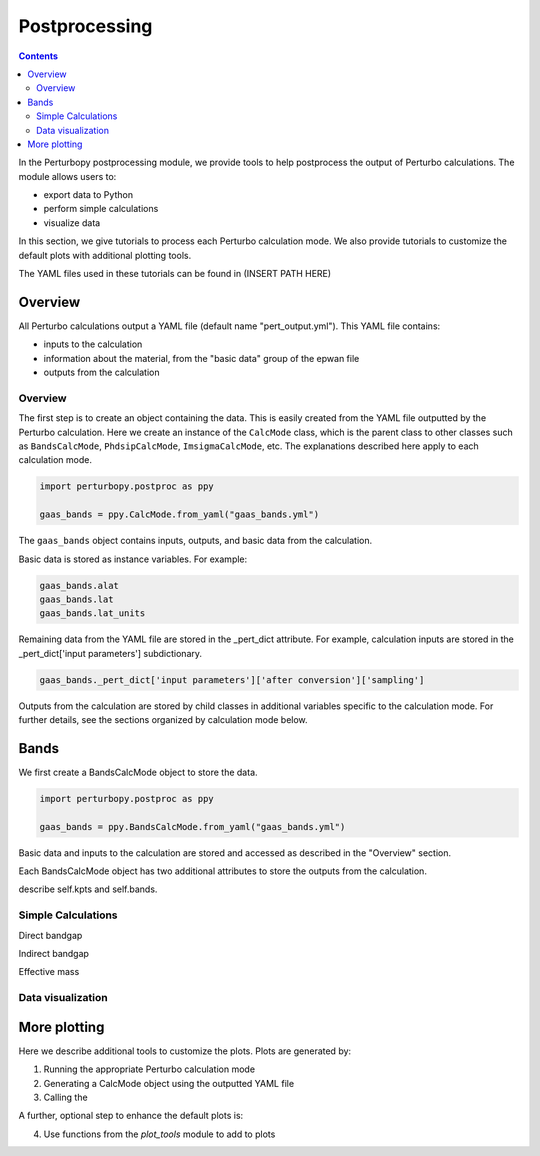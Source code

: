 Postprocessing
==============

.. contents::
   :depth: 3

In the Perturbopy postprocessing module, we provide tools to help postprocess the output of Perturbo calculations. The module allows users to:

* export data to Python
* perform simple calculations
* visualize data

In this section, we give tutorials to process each Perturbo calculation mode. We also provide tutorials to customize the default plots with additional plotting tools.

The YAML files used in these tutorials can be found in (INSERT PATH HERE)

Overview
--------

All Perturbo calculations output a YAML file (default name "pert_output.yml"). This YAML file contains:

* inputs to the calculation
* information about the material, from the "basic data" group of the epwan file
* outputs from the calculation

Overview
~~~~~~~~

The first step is to create an object containing the data. This is easily created from the YAML file outputted by the Perturbo calculation. Here we create an instance of the ``CalcMode`` class, which is the parent class to other classes such as ``BandsCalcMode``, ``PhdsipCalcMode``, ``ImsigmaCalcMode``, etc. The explanations described here apply to each calculation mode.

.. code-block :: python

	import perturbopy.postproc as ppy

	gaas_bands = ppy.CalcMode.from_yaml("gaas_bands.yml")

The ``gaas_bands`` object contains inputs, outputs, and basic data from the calculation. 

Basic data is stored as instance variables. For example:

.. code-block :: python
	
	gaas_bands.alat
	gaas_bands.lat
	gaas_bands.lat_units

.. program-output:: python
   
   10.5
   array([[-0.5,  0. , -0.5],
          [ 0. ,  0.5,  0.5],
          [ 0.5,  0.5,  0. ]])
   'alat'

Remaining data from the YAML file are stored in the _pert_dict attribute. For example, calculation inputs are stored in the _pert_dict['input parameters'] subdictionary.

.. code-block :: python
	
	gaas_bands._pert_dict['input parameters']['after conversion']['sampling']

.. program-output :: python -V
   
   'uniform'

Outputs from the calculation are stored by child classes in additional variables specific to the calculation mode. For further details, see the sections organized by calculation mode below.

Bands
-----

We first create a BandsCalcMode object to store the data. 

.. code-block :: python

	import perturbopy.postproc as ppy

	gaas_bands = ppy.BandsCalcMode.from_yaml("gaas_bands.yml")

Basic data and inputs to the calculation are stored and accessed as described in the "Overview" section.

Each BandsCalcMode object has two additional attributes to store the outputs from the calculation. 

describe self.kpts and self.bands.


Simple Calculations
~~~~~~~~~~~~~~~~~~~

Direct bandgap

Indirect bandgap

Effective mass

Data visualization
~~~~~~~~~~~~~~~~~~


More plotting
-------------

Here we describe additional tools to customize the plots. Plots are generated by:

1. Running the appropriate Perturbo calculation mode
2. Generating a CalcMode object using the outputted YAML file
3. Calling the 

A further, optional step to enhance the default plots is:

4. Use functions from the `plot_tools` module to add to plots